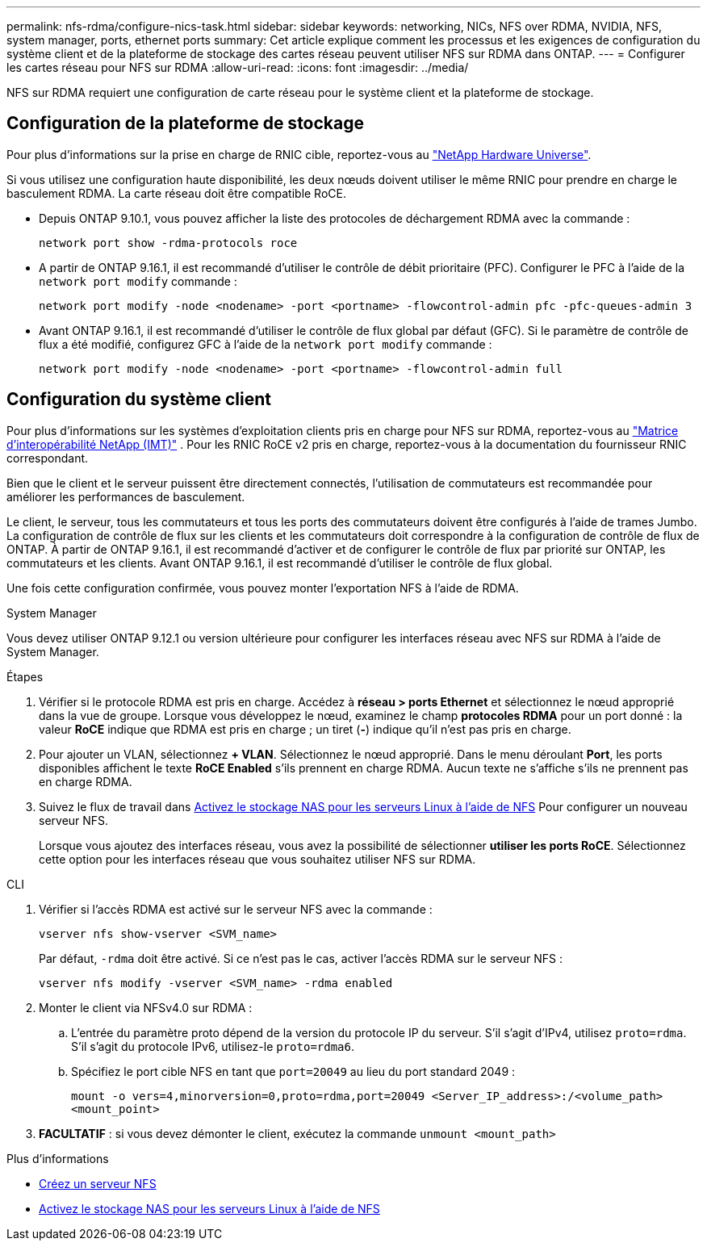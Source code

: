 ---
permalink: nfs-rdma/configure-nics-task.html 
sidebar: sidebar 
keywords: networking, NICs, NFS over RDMA, NVIDIA, NFS, system manager, ports, ethernet ports 
summary: Cet article explique comment les processus et les exigences de configuration du système client et de la plateforme de stockage des cartes réseau peuvent utiliser NFS sur RDMA dans ONTAP. 
---
= Configurer les cartes réseau pour NFS sur RDMA
:allow-uri-read: 
:icons: font
:imagesdir: ../media/


[role="lead"]
NFS sur RDMA requiert une configuration de carte réseau pour le système client et la plateforme de stockage.



== Configuration de la plateforme de stockage

Pour plus d'informations sur la prise en charge de RNIC cible, reportez-vous au https://hwu.netapp.com/["NetApp Hardware Universe"^].

Si vous utilisez une configuration haute disponibilité, les deux nœuds doivent utiliser le même RNIC pour prendre en charge le basculement RDMA. La carte réseau doit être compatible RoCE.

* Depuis ONTAP 9.10.1, vous pouvez afficher la liste des protocoles de déchargement RDMA avec la commande :
+
[source, cli]
----
network port show -rdma-protocols roce
----
* A partir de ONTAP 9.16.1, il est recommandé d'utiliser le contrôle de débit prioritaire (PFC). Configurer le PFC à l'aide de la `network port modify` commande :
+
[source, cli]
----
network port modify -node <nodename> -port <portname> -flowcontrol-admin pfc -pfc-queues-admin 3
----
* Avant ONTAP 9.16.1, il est recommandé d'utiliser le contrôle de flux global par défaut (GFC). Si le paramètre de contrôle de flux a été modifié, configurez GFC à l'aide de la `network port modify` commande :
+
[source, cli]
----
network port modify -node <nodename> -port <portname> -flowcontrol-admin full
----




== Configuration du système client

Pour plus d'informations sur les systèmes d'exploitation clients pris en charge pour NFS sur RDMA, reportez-vous au https://imt.netapp.com/matrix/["Matrice d'interopérabilité NetApp (IMT)"^] . Pour les RNIC RoCE v2 pris en charge, reportez-vous à la documentation du fournisseur RNIC correspondant.

Bien que le client et le serveur puissent être directement connectés, l'utilisation de commutateurs est recommandée pour améliorer les performances de basculement.

Le client, le serveur, tous les commutateurs et tous les ports des commutateurs doivent être configurés à l'aide de trames Jumbo. La configuration de contrôle de flux sur les clients et les commutateurs doit correspondre à la configuration de contrôle de flux de ONTAP. À partir de ONTAP 9.16.1, il est recommandé d'activer et de configurer le contrôle de flux par priorité sur ONTAP, les commutateurs et les clients. Avant ONTAP 9.16.1, il est recommandé d'utiliser le contrôle de flux global.

Une fois cette configuration confirmée, vous pouvez monter l'exportation NFS à l'aide de RDMA.

[role="tabbed-block"]
====
.System Manager
--
Vous devez utiliser ONTAP 9.12.1 ou version ultérieure pour configurer les interfaces réseau avec NFS sur RDMA à l'aide de System Manager.

.Étapes
. Vérifier si le protocole RDMA est pris en charge. Accédez à *réseau > ports Ethernet* et sélectionnez le nœud approprié dans la vue de groupe. Lorsque vous développez le nœud, examinez le champ *protocoles RDMA* pour un port donné : la valeur *RoCE* indique que RDMA est pris en charge ; un tiret (*-*) indique qu'il n'est pas pris en charge.
. Pour ajouter un VLAN, sélectionnez *+ VLAN*. Sélectionnez le nœud approprié. Dans le menu déroulant *Port*, les ports disponibles affichent le texte *RoCE Enabled* s'ils prennent en charge RDMA. Aucun texte ne s'affiche s'ils ne prennent pas en charge RDMA.
. Suivez le flux de travail dans xref:../task_nas_enable_linux_nfs.html[Activez le stockage NAS pour les serveurs Linux à l'aide de NFS] Pour configurer un nouveau serveur NFS.
+
Lorsque vous ajoutez des interfaces réseau, vous avez la possibilité de sélectionner *utiliser les ports RoCE*. Sélectionnez cette option pour les interfaces réseau que vous souhaitez utiliser NFS sur RDMA.



--
.CLI
--
. Vérifier si l'accès RDMA est activé sur le serveur NFS avec la commande :
+
`vserver nfs show-vserver <SVM_name>`

+
Par défaut, `-rdma` doit être activé. Si ce n'est pas le cas, activer l'accès RDMA sur le serveur NFS :

+
`vserver nfs modify -vserver <SVM_name> -rdma enabled`

. Monter le client via NFSv4.0 sur RDMA :
+
.. L'entrée du paramètre proto dépend de la version du protocole IP du serveur. S'il s'agit d'IPv4, utilisez `proto=rdma`. S'il s'agit du protocole IPv6, utilisez-le `proto=rdma6`.
.. Spécifiez le port cible NFS en tant que `port=20049` au lieu du port standard 2049 :
+
`mount -o vers=4,minorversion=0,proto=rdma,port=20049 <Server_IP_address>:/<volume_path> <mount_point>`



. *FACULTATIF* : si vous devez démonter le client, exécutez la commande `unmount <mount_path>`


--
====
.Plus d'informations
* xref:../nfs-config/create-server-task.html[Créez un serveur NFS]
* xref:../task_nas_enable_linux_nfs.html[Activez le stockage NAS pour les serveurs Linux à l'aide de NFS]

